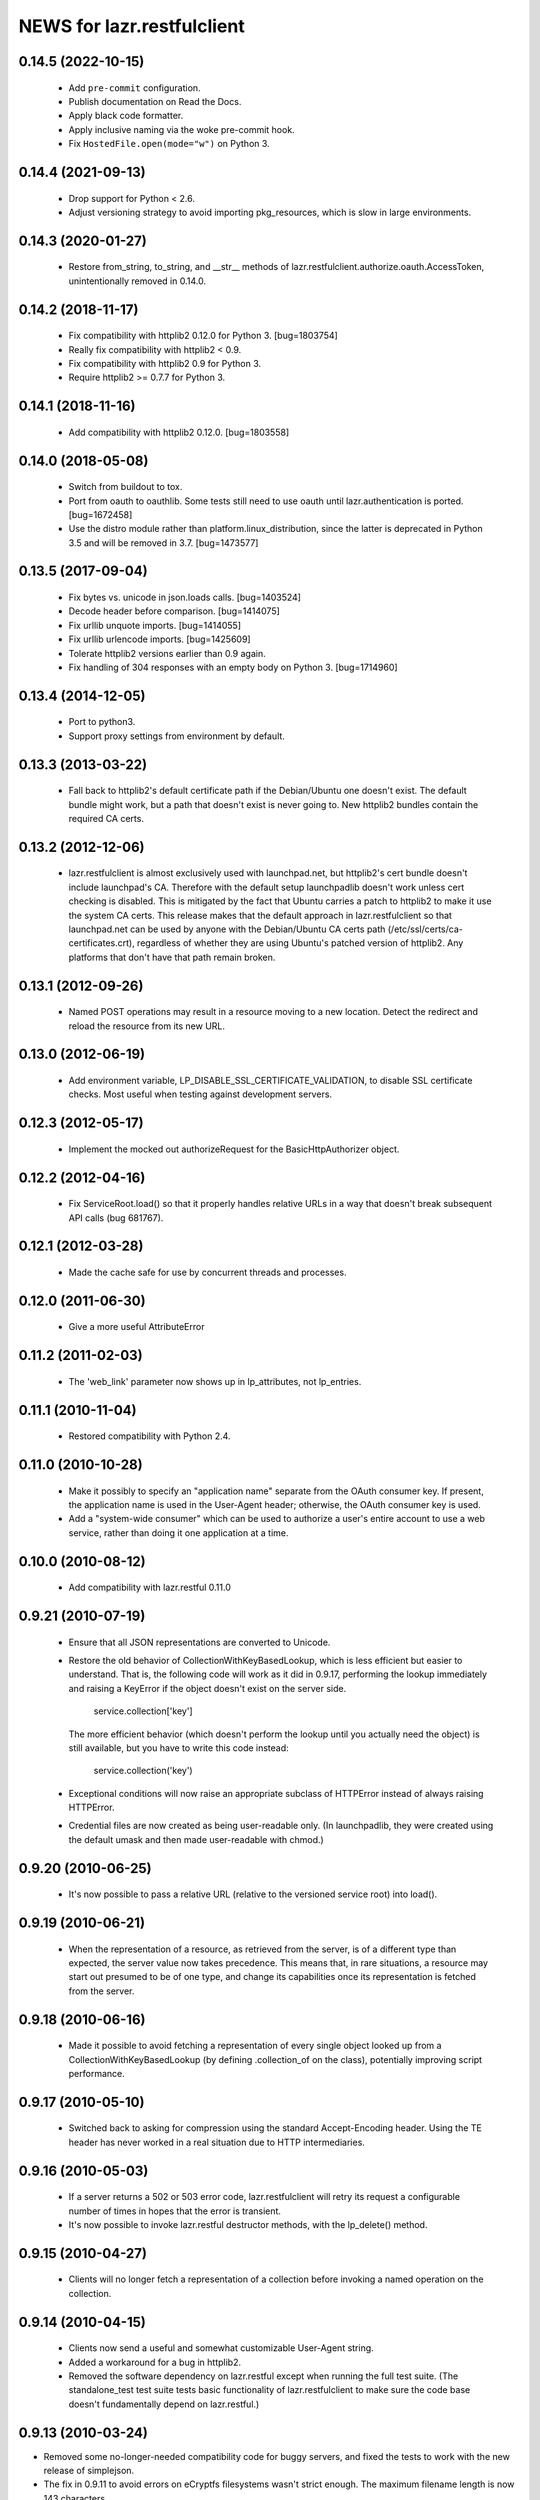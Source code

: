 ===========================
NEWS for lazr.restfulclient
===========================

0.14.5 (2022-10-15)
===================

  - Add ``pre-commit`` configuration.
  - Publish documentation on Read the Docs.
  - Apply black code formatter.
  - Apply inclusive naming via the woke pre-commit hook.
  - Fix ``HostedFile.open(mode="w")`` on Python 3.

0.14.4 (2021-09-13)
===================

  - Drop support for Python < 2.6.
  - Adjust versioning strategy to avoid importing pkg_resources, which is
    slow in large environments.

0.14.3 (2020-01-27)
===================

  - Restore from_string, to_string, and __str__ methods of
    lazr.restfulclient.authorize.oauth.AccessToken, unintentionally removed
    in 0.14.0.

0.14.2 (2018-11-17)
===================

  - Fix compatibility with httplib2 0.12.0 for Python 3.  [bug=1803754]
  - Really fix compatibility with httplib2 < 0.9.
  - Fix compatibility with httplib2 0.9 for Python 3.
  - Require httplib2 >= 0.7.7 for Python 3.

0.14.1 (2018-11-16)
===================

  - Add compatibility with httplib2 0.12.0.  [bug=1803558]

0.14.0 (2018-05-08)
===================

  - Switch from buildout to tox.
  - Port from oauth to oauthlib.  Some tests still need to use oauth until
    lazr.authentication is ported.  [bug=1672458]
  - Use the distro module rather than platform.linux_distribution, since the
    latter is deprecated in Python 3.5 and will be removed in 3.7.
    [bug=1473577]

0.13.5 (2017-09-04)
===================

  - Fix bytes vs. unicode in json.loads calls.  [bug=1403524]
  - Decode header before comparison.  [bug=1414075]
  - Fix urllib unquote imports.  [bug=1414055]
  - Fix urllib urlencode imports.  [bug=1425609]
  - Tolerate httplib2 versions earlier than 0.9 again.
  - Fix handling of 304 responses with an empty body on Python 3.
    [bug=1714960]

0.13.4 (2014-12-05)
===================

  - Port to python3.
  - Support proxy settings from environment by default.

0.13.3 (2013-03-22)
===================

  - Fall back to httplib2's default certificate path if the
    Debian/Ubuntu one doesn't exist. The default bundle might work,
    but a path that doesn't exist is never going to. New httplib2
    bundles contain the required CA certs.

0.13.2 (2012-12-06)
===================

  - lazr.restfulclient is almost exclusively used with launchpad.net,
    but httplib2's cert bundle doesn't include launchpad's CA. Therefore
    with the default setup launchpadlib doesn't work unless cert checking
    is disabled. This is mitigated by the fact that Ubuntu carries a patch
    to httplib2 to make it use the system CA certs. This release makes that
    the default approach in lazr.restfulclient so that launchpad.net can be
    used by anyone with the Debian/Ubuntu CA certs path
    (/etc/ssl/certs/ca-certificates.crt), regardless of whether they are
    using Ubuntu's patched version of httplib2. Any platforms that don't have
    that path remain broken.

0.13.1 (2012-09-26)
===================

  - Named POST operations may result in a resource moving to a new location.
    Detect the redirect and reload the resource from its new URL.

0.13.0 (2012-06-19)
===================

  - Add environment variable, LP_DISABLE_SSL_CERTIFICATE_VALIDATION, to
    disable SSL certificate checks.  Most useful when testing against
    development servers.

0.12.3 (2012-05-17)
===================

  - Implement the mocked out authorizeRequest for the BasicHttpAuthorizer
    object.

0.12.2 (2012-04-16)
===================

  - Fix ServiceRoot.load() so that it properly handles relative URLs
    in a way that doesn't break subsequent API calls (bug 681767).

0.12.1 (2012-03-28)
===================

  - Made the cache safe for use by concurrent threads and processes.

0.12.0 (2011-06-30)
===================

  - Give a more useful AttributeError

0.11.2 (2011-02-03)
===================

 - The 'web_link' parameter now shows up in lp_attributes, not
   lp_entries.

0.11.1 (2010-11-04)
===================

 - Restored compatibility with Python 2.4.

0.11.0 (2010-10-28)
===================

 - Make it possibly to specify an "application name" separate from the
   OAuth consumer key. If present, the application name is used in the
   User-Agent header; otherwise, the OAuth consumer key is used.

 - Add a "system-wide consumer" which can be used to authorize a
   user's entire account to use a web service, rather than doing it
   one application at a time.

0.10.0 (2010-08-12)
===================

 - Add compatibility with lazr.restful 0.11.0

0.9.21 (2010-07-19)
===================

 - Ensure that all JSON representations are converted to Unicode.

 - Restore the old behavior of CollectionWithKeyBasedLookup, which is
   less efficient but easier to understand. That is, the following
   code will work as it did in 0.9.17, performing the lookup
   immediately and raising a KeyError if the object doesn't exist on
   the server side.

    service.collection['key']

   The more efficient behavior (which doesn't perform the lookup until
   you actually need the object) is still available, but you have to
   write this code instead:

    service.collection('key')

 - Exceptional conditions will now raise an appropriate subclass of
   HTTPError instead of always raising HTTPError.

 - Credential files are now created as being user-readable only. (In
   launchpadlib, they were created using the default umask and then
   made user-readable with chmod.)

0.9.20 (2010-06-25)
===================

 - It's now possible to pass a relative URL (relative to the versioned
   service root) into load().

0.9.19 (2010-06-21)
===================

 - When the representation of a resource, as retrieved from the
   server, is of a different type than expected, the server value now
   takes precedence. This means that, in rare situations, a resource
   may start out presumed to be of one type, and change its
   capabilities once its representation is fetched from the server.

0.9.18 (2010-06-16)
===================

 - Made it possible to avoid fetching a representation of every single
   object looked up from a CollectionWithKeyBasedLookup (by defining
   .collection_of on the class), potentially improving script
   performance.

0.9.17 (2010-05-10)
===================

 - Switched back to asking for compression using the standard
   Accept-Encoding header. Using the TE header has never worked in a
   real situation due to HTTP intermediaries.

0.9.16 (2010-05-03)
===================

 - If a server returns a 502 or 503 error code, lazr.restfulclient
   will retry its request a configurable number of times in hopes that
   the error is transient.

 - It's now possible to invoke lazr.restful destructor methods, with
   the lp_delete() method.

0.9.15 (2010-04-27)
====================

 - Clients will no longer fetch a representation of a collection
   before invoking a named operation on the collection.

0.9.14 (2010-04-15)
===================

 - Clients now send a useful and somewhat customizable User-Agent
   string.

 - Added a workaround for a bug in httplib2.

 - Removed the software dependency on lazr.restful except when running
   the full test suite. (The standalone_test test suite tests basic
   functionality of lazr.restfulclient to make sure the code base
   doesn't fundamentally depend on lazr.restful.)

0.9.13 (2010-03-24)
===================

- Removed some no-longer-needed compatibility code for buggy
  servers, and fixed the tests to work with the new release of simplejson.

- The fix in 0.9.11 to avoid errors on eCryptfs filesystems wasn't
  strict enough. The maximum filename length is now 143 characters.

0.9.12 (2010-03-09)
===================

- Fixed a bug that prevented a unicode string from being used as a
  cache filename.

0.9.11 (2010-02-11)
===================

- If a lazr.restful web service publishes multiple versions, you can
  now specify which version to use in a separate constructor argument,
  rather than sticking it on to the end of the service root.
- Filenames in the cache will never be longer than 150 characters,
  to avoid errors on eCryptfs filesystems.
- Added a proof-of-concept test for OAuth-signed anonymous access.
- Fixed comparisons of entries and hosted files with None.

0.9.10 (2009-10-23)
===================

- lazr.restfulclient now requests the correct WADL media type.
- Made HTTPError strings more verbose.
- Implemented the equality operator for entry and hosted-file resources.
- Resume setting the 'credentials' attribute on ServerRoot to avoid
  breaking compatibility with launchpadlib.

0.9.9 (2009-10-07)
==================

- The WSGI authentication middleware has been moved from lazr.restful
  to the new lazr.authentication library, and lazr.restfulclient now
  uses the new library.

0.9.8 (2009-10-06)
==================

- Added support for OAuth.

0.9.7 (2009-09-30)
==================

- Added support for HTTP Basic Auth.

0.9.6 (2009-09-16)
==================

- Made compatible with lazr.restful 0.9.6.

0.9.5 (2009-08-28)
==================

- Removed debugging code.

0.9.4 (2009-08-26)
==================

- Removed unnecessary build dependencies.

- Updated tests for newer version of simplejson.

- Made tests less fragile by cleaning up lazr.restful example filemanager
  between tests.

- normalized output of simplejson to unicode.

0.9.3 (2009-08-05)
==================

Removed a sys.path hack from setup.py.

0.9.2 (2009-07-16)
==================

- Fields that can contain binary data are no longer run through
  simplejson.dumps().

- For fields that can take on a limited set of values, you can now get
  a list of possible values.

0.9.1 (2009-07-13)
==================

- The client now knows to look for multipart/form-data representations
  and will create them as appropriate. The upshot of this is that you
  can now send binary data when invoking named operations that will
  accept binary data.


0.9 (2009-04-29)
================

- Initial public release
